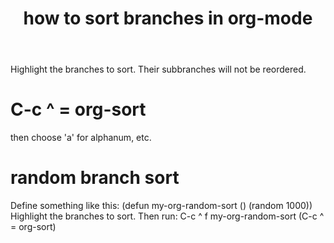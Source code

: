 :PROPERTIES:
:ID:       d19c12c9-9fdf-4289-8330-6ff172972f3f
:END:
#+title: how to sort branches in org-mode
Highlight the branches to sort.
Their subbranches will not be reordered.
* C-c ^ = org-sort
  then choose 'a' for alphanum, etc.
* random branch sort
  :PROPERTIES:
  :ID:       361fb584-4c17-4c1c-b6db-2153489f70ad
  :END:
Define something like this:
  (defun my-org-random-sort ()
    (random 1000))
Highlight the branches to sort.
Then run:
  C-c ^ f my-org-random-sort
  (C-c ^ = org-sort)
